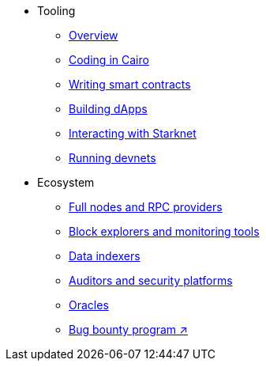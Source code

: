 * Tooling
    ** xref:tools:devtools/overview.adoc[Overview]
    ** xref:tools:devtools/coding-in-cairo.adoc[Coding in Cairo]
    ** xref:tools:devtools/writing-smart-contracts.adoc[Writing smart contracts]
    ** xref:tools:devtools/building-dapps.adoc[Building dApps]
    ** xref:tools:devtools/interacting-with-starknet.adoc[Interacting with Starknet]
    ** xref:tools:devtools/running-devnets.adoc[Running devnets]
* Ecosystem
    ** xref:fullnodes-rpc-providers.adoc[Full nodes and RPC providers]
    ** xref:block-explorers-monitoring-tools.adoc[Block explorers and monitoring tools]
    ** xref:data-indexers.adoc[Data indexers]
    ** xref:audit.adoc[Auditors and security platforms]
    ** xref:oracles.adoc[Oracles]
    ** https://immunefi.com/bug-bounty/starknet/information/[Bug bounty program ↗^]
